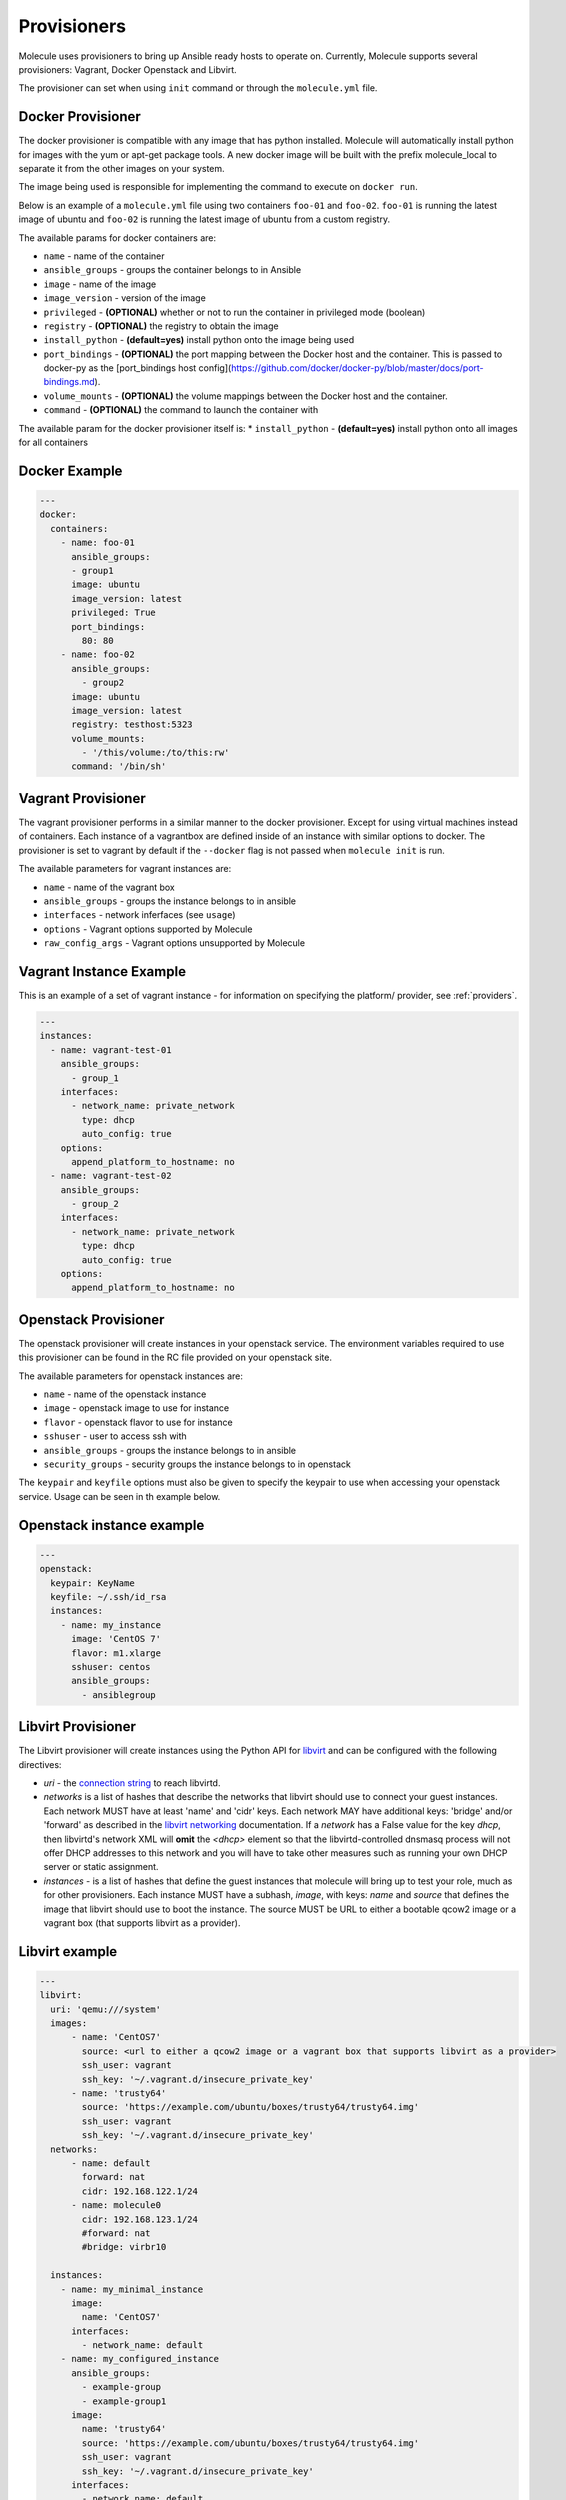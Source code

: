 Provisioners
============

Molecule uses provisioners to bring up Ansible ready hosts to operate on.
Currently, Molecule supports several provisioners: Vagrant, Docker Openstack and Libvirt.

The provisioner can set when using ``init`` command or through the
``molecule.yml`` file.

Docker Provisioner
------------------

The docker provisioner is compatible with any image
that has python installed. Molecule will automatically install
python for images with the yum or apt-get package tools. A new
docker image will be built with the prefix molecule_local to separate it
from the other images on your system.

The image being used is responsible for implementing the command to execute
on ``docker run``.

Below is an example of a ``molecule.yml`` file using two containers ``foo-01`` and
``foo-02``. ``foo-01`` is running the latest image of ubuntu and ``foo-02`` is running
the latest image of ubuntu from a custom registry.

The available params for docker containers are:

* ``name`` - name of the container
* ``ansible_groups`` - groups the container belongs to in Ansible
* ``image`` - name of the image
* ``image_version`` - version of the image
* ``privileged`` - **(OPTIONAL)** whether or not to run the container in privileged mode (boolean)
* ``registry`` - **(OPTIONAL)** the registry to obtain the image
* ``install_python`` - **(default=yes)** install python onto the image being used
* ``port_bindings`` - **(OPTIONAL)** the port mapping between the Docker host and the container.
  This is passed to docker-py as the [port_bindings host config](https://github.com/docker/docker-py/blob/master/docs/port-bindings.md).
* ``volume_mounts`` - **(OPTIONAL)** the volume mappings between the Docker host and the container.
* ``command`` - **(OPTIONAL)** the command to launch the container with

The available param for the docker provisioner itself is:
* ``install_python`` - **(default=yes)** install python onto all images for all containers

Docker Example
--------------

.. code-block:: yaml

    ---
    docker:
      containers:
        - name: foo-01
          ansible_groups:
          - group1
          image: ubuntu
          image_version: latest
          privileged: True
          port_bindings:
            80: 80
        - name: foo-02
          ansible_groups:
            - group2
          image: ubuntu
          image_version: latest
          registry: testhost:5323
          volume_mounts:
            - '/this/volume:/to/this:rw'
          command: '/bin/sh'

Vagrant Provisioner
-------------------

The vagrant provisioner performs in a similar manner to the docker provisioner.
Except for using virtual machines instead of containers. Each instance of a vagrantbox
are defined inside of an instance with similar options to docker. The provisioner is
set to vagrant by default if the ``--docker`` flag is not passed when ``molecule init`` is run.

The available parameters for vagrant instances are:

* ``name`` - name of the vagrant box
* ``ansible_groups`` - groups the instance belongs to in ansible
* ``interfaces`` - network inferfaces (see ``usage``)
* ``options`` - Vagrant options supported by Molecule
* ``raw_config_args`` - Vagrant options unsupported by Molecule

Vagrant Instance Example
------------------------

This is an example of a set of vagrant instance - for information on specifying the platform/
provider, see :ref:`providers`.

.. code-block:: yaml

    ---
    instances:
      - name: vagrant-test-01
        ansible_groups:
          - group_1
        interfaces:
          - network_name: private_network
            type: dhcp
            auto_config: true
        options:
          append_platform_to_hostname: no
      - name: vagrant-test-02
        ansible_groups:
          - group_2
        interfaces:
          - network_name: private_network
            type: dhcp
            auto_config: true
        options:
          append_platform_to_hostname: no

Openstack Provisioner
---------------------

The openstack provisioner will create instances in your openstack service. The environment variables required
to use this provisioner can be found in the RC file provided on your openstack site.

The available parameters for openstack instances are:

* ``name`` - name of the openstack instance
* ``image`` - openstack image to use for instance
* ``flavor`` - openstack flavor to use for instance
* ``sshuser`` - user to access ssh with
* ``ansible_groups`` - groups the instance belongs to in ansible
* ``security_groups`` - security groups the instance belongs to in openstack

The ``keypair`` and ``keyfile`` options must also be given to specify the keypair to use when accessing your openstack
service. Usage can be seen in th example below.


Openstack instance example
--------------------------

.. code-block:: yaml

    ---
    openstack:
      keypair: KeyName
      keyfile: ~/.ssh/id_rsa
      instances:
        - name: my_instance
          image: 'CentOS 7'
          flavor: m1.xlarge
          sshuser: centos
          ansible_groups:
            - ansiblegroup

Libvirt Provisioner
---------------------

The Libvirt provisioner will create instances using the Python API for `libvirt`_ and can be configured with the following directives:

- `uri` - the `connection string`_ to reach libvirtd.
- `networks` is a list of hashes that describe the networks that libvirt should use to connect your guest instances. Each network MUST have at least 'name' and 'cidr' keys. Each network MAY have additional keys: 'bridge' and/or 'forward' as described in the `libvirt networking`_ documentation. If a `network` has a False value for the key `dhcp`, then libvirtd's network XML will **omit** the `<dhcp>` element so that the libvirtd-controlled dnsmasq process will not offer DHCP addresses to this network and you will have to take other measures such as running your own DHCP server or static assignment.
- `instances` - is a list of hashes that define the guest instances that molecule will bring up to test your role, much as for other provisioners. Each instance MUST have a subhash, `image`, with keys: `name` and `source` that defines the image that libvirt should use to boot the instance. The source MUST be URL to either a bootable qcow2 image or a vagrant box (that supports libvirt as a provider).

.. _`libvirt`: http://libvirt.org
.. _`connection string`: http://libvirt.org/uri.html
.. _`libvirt networking`: https://libvirt.org/formatnetwork.html

Libvirt example
---------------

.. code-block:: yaml

    ---
    libvirt:
      uri: 'qemu:///system'
      images:
          - name: 'CentOS7'
            source: <url to either a qcow2 image or a vagrant box that supports libvirt as a provider>
            ssh_user: vagrant
            ssh_key: '~/.vagrant.d/insecure_private_key'
          - name: 'trusty64'
            source: 'https://example.com/ubuntu/boxes/trusty64/trusty64.img'
            ssh_user: vagrant
            ssh_key: '~/.vagrant.d/insecure_private_key'
      networks:
          - name: default
            forward: nat
            cidr: 192.168.122.1/24
          - name: molecule0
            cidr: 192.168.123.1/24
            #forward: nat
            #bridge: virbr10

      instances:
        - name: my_minimal_instance
          image:
            name: 'CentOS7'
          interfaces:
            - network_name: default
        - name: my_configured_instance
          ansible_groups:
            - example-group
            - example-group1
          image:
            name: 'trusty64'
            source: 'https://example.com/ubuntu/boxes/trusty64/trusty64.img'
            ssh_user: vagrant
            ssh_key: '~/.vagrant.d/insecure_private_key'
          interfaces:
            - network_name: default
            - network_name: molecule0


Implementing Provisioners
-------------------------

The short description for implementing a provisioner is to implement the interface defined in the BaseProvisioner class.
